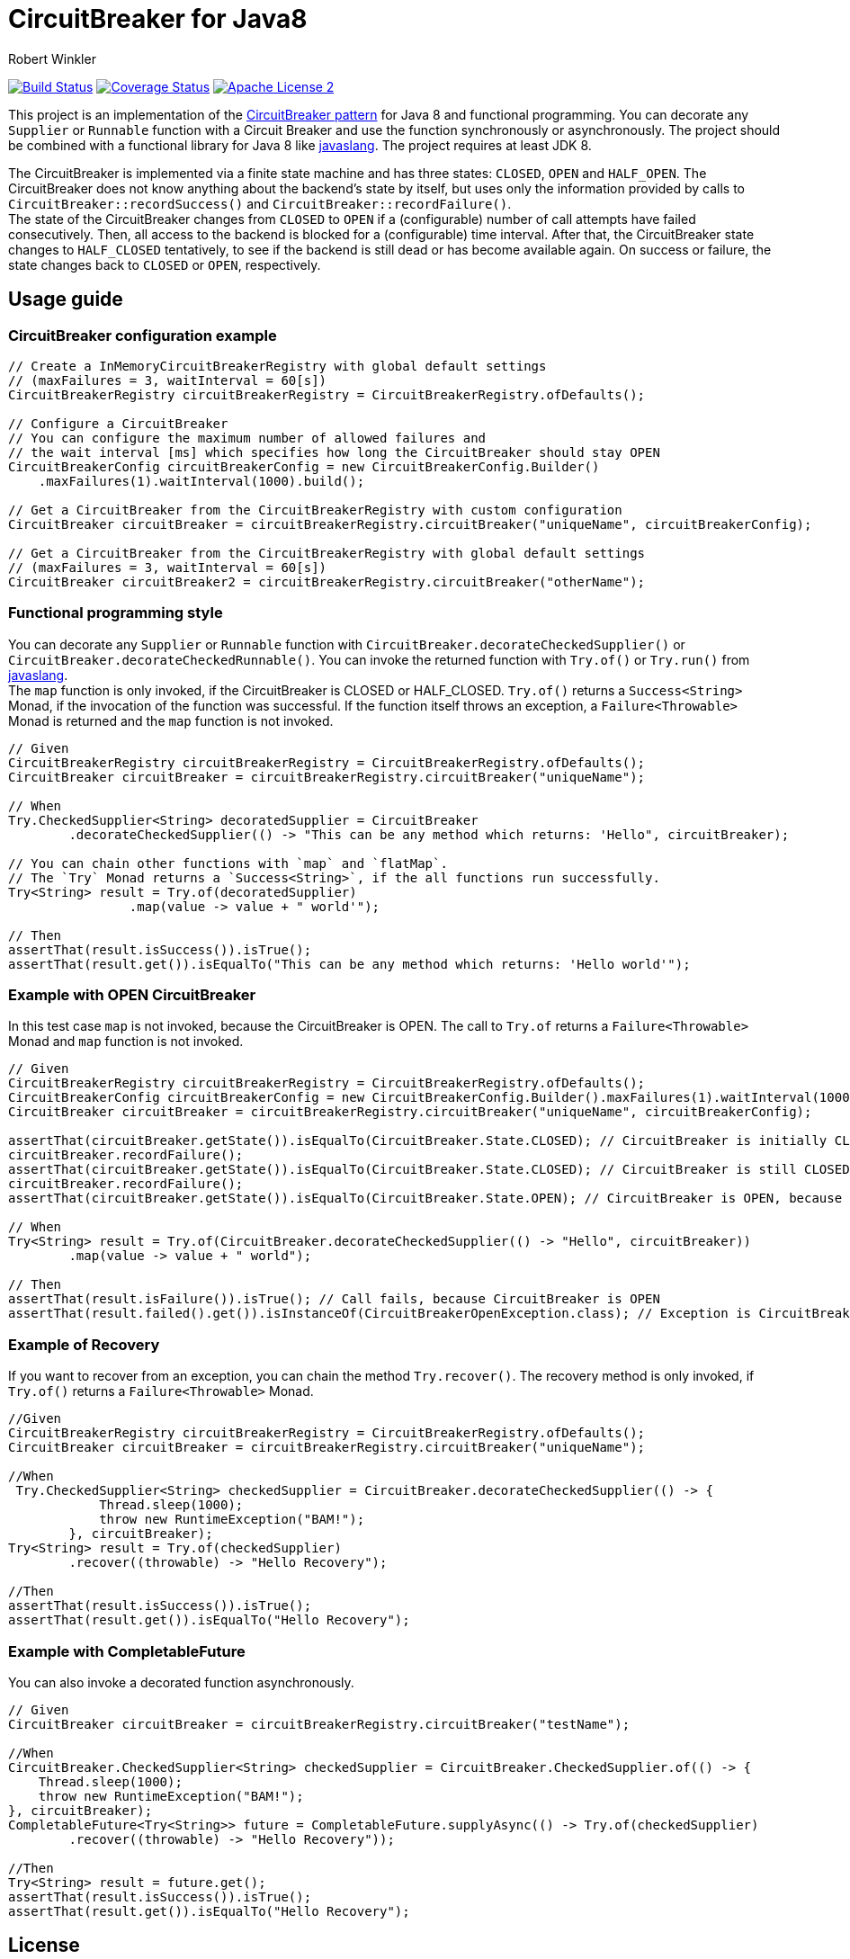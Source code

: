 = CircuitBreaker for Java8
:author: Robert Winkler
:version: 0.1.0
:hardbreaks:

image:https://travis-ci.org/RobWin/circuitbreaker-java8.svg?branch=master["Build Status", link="https://travis-ci.org/RobWin/circuitbreaker-java8"] image:https://coveralls.io/repos/RobWin/circuitbreaker-java8/badge.svg["Coverage Status", link="https://coveralls.io/r/RobWin/circuitbreaker-java8"] image:http://img.shields.io/badge/license-ASF2-blue.svg["Apache License 2", link="http://www.apache.org/licenses/LICENSE-2.0.txt"]

This project is an implementation of the http://martinfowler.com/bliki/CircuitBreaker.html[CircuitBreaker pattern] for Java 8 and functional programming. You can decorate any `Supplier` or `Runnable` function with a Circuit Breaker and use the function synchronously or asynchronously. The project should be combined with a functional library for Java 8 like https://github.com/javaslang/javaslang[javaslang]. The project requires at least JDK 8.

The CircuitBreaker is implemented via a finite state machine and has three states: `CLOSED`, `OPEN` and `HALF_OPEN`. The CircuitBreaker does not know anything about the backend's state by itself, but uses only the information provided by calls to `CircuitBreaker::recordSuccess()` and `CircuitBreaker::recordFailure()`.
The state of the CircuitBreaker changes from `CLOSED` to `OPEN` if a (configurable) number of call attempts have failed consecutively. Then, all access to the backend is blocked for a (configurable) time interval. After that, the CircuitBreaker state changes to `HALF_CLOSED` tentatively, to see if the backend is still dead or has become available again. On success or failure, the state changes back to `CLOSED` or `OPEN`, respectively.

== Usage guide

=== CircuitBreaker configuration example

[source,java]
----
// Create a InMemoryCircuitBreakerRegistry with global default settings
// (maxFailures = 3, waitInterval = 60[s])
CircuitBreakerRegistry circuitBreakerRegistry = CircuitBreakerRegistry.ofDefaults();

// Configure a CircuitBreaker
// You can configure the maximum number of allowed failures and
// the wait interval [ms] which specifies how long the CircuitBreaker should stay OPEN
CircuitBreakerConfig circuitBreakerConfig = new CircuitBreakerConfig.Builder()
    .maxFailures(1).waitInterval(1000).build();

// Get a CircuitBreaker from the CircuitBreakerRegistry with custom configuration
CircuitBreaker circuitBreaker = circuitBreakerRegistry.circuitBreaker("uniqueName", circuitBreakerConfig);

// Get a CircuitBreaker from the CircuitBreakerRegistry with global default settings
// (maxFailures = 3, waitInterval = 60[s])
CircuitBreaker circuitBreaker2 = circuitBreakerRegistry.circuitBreaker("otherName");
----

=== Functional programming style

You can decorate any `Supplier` or `Runnable` function with `CircuitBreaker.decorateCheckedSupplier()` or `CircuitBreaker.decorateCheckedRunnable()`. You can invoke the returned function with `Try.of()` or `Try.run()` from https://github.com/javaslang/javaslang[javaslang].
The `map` function is only invoked, if the CircuitBreaker is CLOSED or HALF_CLOSED. `Try.of()` returns a `Success<String>` Monad, if the invocation of the function was successful. If the function itself throws an exception, a `Failure<Throwable>` Monad is returned and the `map` function is not invoked.

[source,java]
----
// Given
CircuitBreakerRegistry circuitBreakerRegistry = CircuitBreakerRegistry.ofDefaults();
CircuitBreaker circuitBreaker = circuitBreakerRegistry.circuitBreaker("uniqueName");

// When
Try.CheckedSupplier<String> decoratedSupplier = CircuitBreaker
        .decorateCheckedSupplier(() -> "This can be any method which returns: 'Hello", circuitBreaker);

// You can chain other functions with `map` and `flatMap`.
// The `Try` Monad returns a `Success<String>`, if the all functions run successfully.
Try<String> result = Try.of(decoratedSupplier)
                .map(value -> value + " world'");

// Then
assertThat(result.isSuccess()).isTrue();
assertThat(result.get()).isEqualTo("This can be any method which returns: 'Hello world'");
----

=== Example with OPEN CircuitBreaker

In this test case `map` is not invoked, because the CircuitBreaker is OPEN. The call to `Try.of` returns a `Failure<Throwable>` Monad and `map` function is not invoked.

[source,java]
----
// Given
CircuitBreakerRegistry circuitBreakerRegistry = CircuitBreakerRegistry.ofDefaults();
CircuitBreakerConfig circuitBreakerConfig = new CircuitBreakerConfig.Builder().maxFailures(1).waitInterval(1000).build();
CircuitBreaker circuitBreaker = circuitBreakerRegistry.circuitBreaker("uniqueName", circuitBreakerConfig);

assertThat(circuitBreaker.getState()).isEqualTo(CircuitBreaker.State.CLOSED); // CircuitBreaker is initially CLOSED
circuitBreaker.recordFailure();
assertThat(circuitBreaker.getState()).isEqualTo(CircuitBreaker.State.CLOSED); // CircuitBreaker is still CLOSED, because 1 failure is allowed
circuitBreaker.recordFailure();
assertThat(circuitBreaker.getState()).isEqualTo(CircuitBreaker.State.OPEN); // CircuitBreaker is OPEN, because maxFailures > 1

// When
Try<String> result = Try.of(CircuitBreaker.decorateCheckedSupplier(() -> "Hello", circuitBreaker))
        .map(value -> value + " world");

// Then
assertThat(result.isFailure()).isTrue(); // Call fails, because CircuitBreaker is OPEN
assertThat(result.failed().get()).isInstanceOf(CircuitBreakerOpenException.class); // Exception is CircuitBreakerOpenException
----

=== Example of Recovery

If you want to recover from an exception, you can chain the method `Try.recover()`. The recovery method is only invoked, if `Try.of()` returns a `Failure<Throwable>` Monad.

[source,java]
----
//Given
CircuitBreakerRegistry circuitBreakerRegistry = CircuitBreakerRegistry.ofDefaults();
CircuitBreaker circuitBreaker = circuitBreakerRegistry.circuitBreaker("uniqueName");

//When
 Try.CheckedSupplier<String> checkedSupplier = CircuitBreaker.decorateCheckedSupplier(() -> {
            Thread.sleep(1000);
            throw new RuntimeException("BAM!");
        }, circuitBreaker);
Try<String> result = Try.of(checkedSupplier)
        .recover((throwable) -> "Hello Recovery");

//Then
assertThat(result.isSuccess()).isTrue();
assertThat(result.get()).isEqualTo("Hello Recovery");
----

=== Example with CompletableFuture

You can also invoke a decorated function asynchronously.

[source,java]
----
// Given
CircuitBreaker circuitBreaker = circuitBreakerRegistry.circuitBreaker("testName");

//When
CircuitBreaker.CheckedSupplier<String> checkedSupplier = CircuitBreaker.CheckedSupplier.of(() -> {
    Thread.sleep(1000);
    throw new RuntimeException("BAM!");
}, circuitBreaker);
CompletableFuture<Try<String>> future = CompletableFuture.supplyAsync(() -> Try.of(checkedSupplier)
        .recover((throwable) -> "Hello Recovery"));

//Then
Try<String> result = future.get();
assertThat(result.isSuccess()).isTrue();
assertThat(result.get()).isEqualTo("Hello Recovery");
----

== License

Copyright 2015 Robert Winkler

Licensed under the Apache License, Version 2.0 (the "License"); you may not use this file except in compliance with the License. You may obtain a copy of the License at

    http://www.apache.org/licenses/LICENSE-2.0

Unless required by applicable law or agreed to in writing, software distributed under the License is distributed on an "AS IS" BASIS, WITHOUT WARRANTIES OR CONDITIONS OF ANY KIND, either express or implied. See the License for the specific language governing permissions and limitations under the License.

